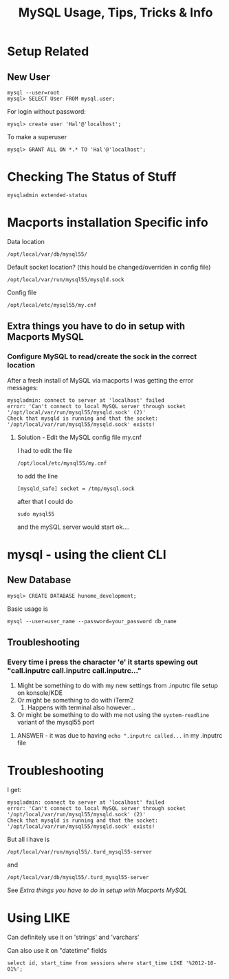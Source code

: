 #+TITLE: MySQL Usage, Tips, Tricks & Info

* Setup Related
** New User
: mysql --user=root
: mysql> SELECT User FROM mysql.user; 
For login without password:
: mysql> create user 'Hal'@'localhost';
To make a superuser
: mysql> GRANT ALL ON *.* TO 'Hal'@'localhost';


* Checking The Status of Stuff
: mysqladmin extended-status

* Macports installation Specific info
Data location 
: /opt/local/var/db/mysql55/
Default socket location? (this hould be changed/overriden in config file)
: /opt/local/var/run/mysql55/mysqld.sock
Config file
: /opt/local/etc/mysql55/my.cnf
** Extra things you have to do in setup with Macports MySQL
*** Configure MySQL to read/create the sock in the correct location
After a fresh install of MySQL via macports I was getting the error messages: 
: mysqladmin: connect to server at 'localhost' failed
: error: 'Can't connect to local MySQL server through socket '/opt/local/var/run/mysql55/mysqld.sock' (2)'
: Check that mysqld is running and that the socket: '/opt/local/var/run/mysql55/mysqld.sock' exists! 
**** Solution - Edit the MySQL config file my.cnf
I had to edit the file 
: /opt/local/etc/mysql55/my.cnf
to add the line
: [mysqld_safe] socket = /tmp/mysql.sock
after that I could do
: sudo mysql55
and the mySQL server would start ok....


* mysql - using the client CLI
** New Database
: mysql> CREATE DATABASE hunome_development;
Basic usage is 
: mysql --user=user_name --password=your_password db_name
** Troubleshooting
*** Every time i press the character 'e' it starts spewing out "call.inputrc call.inputrc call.inputrc..."
 1. Might be something to do with my new settings from .inputrc file setup on konsole/KDE
 2. Or might be something to do with iTerm2
    1. Happens with terminal also however...
 3. Or might be something to do with me not using the =system-readline= variant of the mysql55 port
**** ANSWER - it was due to having =echo ".inputrc called...= in my .inputrc file

* Troubleshooting
I get:
: mysqladmin: connect to server at 'localhost' failed
: error: 'Can't connect to local MySQL server through socket '/opt/local/var/run/mysql55/mysqld.sock' (2)'
: Check that mysqld is running and that the socket: '/opt/local/var/run/mysql55/mysqld.sock' exists! 
But all i have is 
: /opt/local/var/run/mysql55/.turd_mysql55-server
and
: /opt/local/var/db/mysql55/.turd_mysql55-server
See [[*Extra%20things%20you%20have%20to%20do%20in%20setup%20with%20Macports%20MySQL][Extra things you have to do in setup with Macports MySQL]] 

* Using LIKE
Can definitely use it on 'strings' and 'varchars'

Can also use it on "datetime" fields
: select id, start_time from sessions where start_time LIKE '%2012-10-01%';
